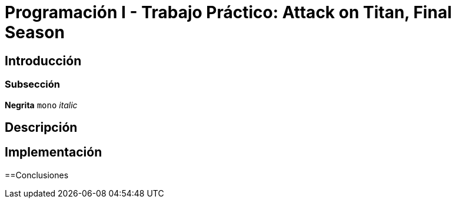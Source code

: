 = Programación I - Trabajo Práctico: Attack on Titan, Final Season 


== Introducción

=== Subsección

*Negrita*
`mono`
_italic_

== Descripción

== Implementación

==Conclusiones



